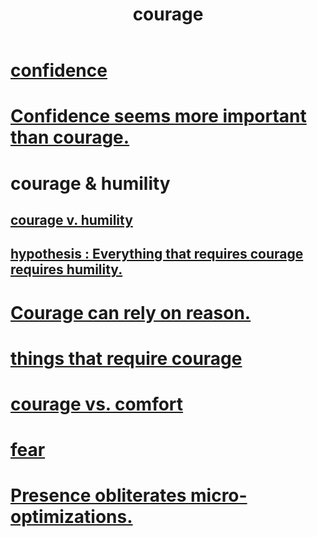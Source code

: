 :PROPERTIES:
:ID:       492bfe8d-77f0-4aa2-bb33-df9fa984f0ea
:END:
#+title: courage
* [[id:4af09a9a-af4b-4213-b570-bda5c17e7547][confidence]]
* [[id:9c44b2d0-e6e1-41d3-bb18-37679027e7a9][Confidence seems more important than courage.]]
* courage & humility
** [[id:e9ac21ef-aa15-4c6a-9157-f0a79f0851a1][courage v. humility]]
** [[id:2997228e-82aa-4b95-a2eb-2eff33fb0702][hypothesis : Everything that requires courage requires humility.]]
* [[id:75d26e15-7a43-42bc-987e-e30d59e5bc94][Courage can rely on reason.]]
* [[id:6a18d9b1-930f-4f5d-88e4-ba90c019c5dd][things that require courage]]
* [[id:f532dbb0-3a30-4692-b657-2213898787e8][courage vs. comfort]]
* [[id:97cfad8a-0d5e-4fca-915b-c6b13ac8b788][fear]]
* [[id:a8461f62-4a68-4a26-a9d4-a063baf1d3d5][Presence obliterates micro-optimizations.]]
